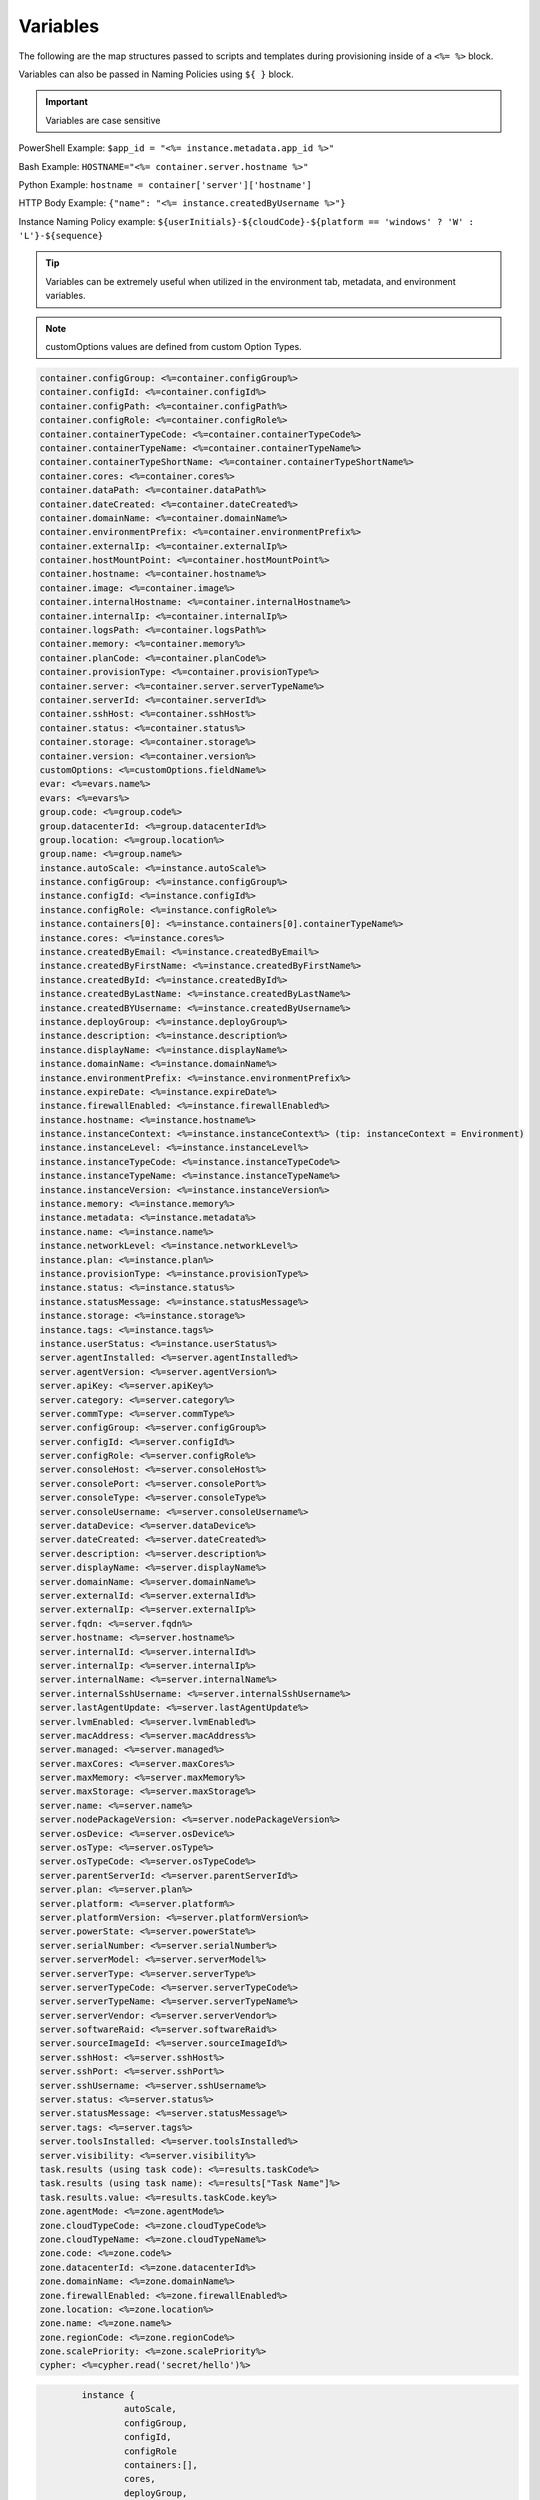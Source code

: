 Variables
=========

The following are the map structures passed to scripts and templates during provisioning inside of a ``<%= %>`` block.

Variables can also be passed in Naming Policies using ``${ }`` block.

.. IMPORTANT:: Variables are case sensitive

PowerShell Example: ``$app_id = "<%= instance.metadata.app_id %>"``

Bash Example:	``HOSTNAME="<%= container.server.hostname %>"``

Python Example: ``hostname = container['server']['hostname']``

HTTP Body Example: ``{"name": "<%= instance.createdByUsername %>"}``

Instance Naming Policy example: ``${userInitials}-${cloudCode}-${platform == 'windows' ? 'W' : 'L'}-${sequence}``

.. TIP:: Variables can be extremely useful when utilized in the environment tab, metadata, and environment variables.

.. image:: /images/troubleshooting/Metadata-Enviornment-Variable-Spot

.. image:: /images/troubleshooting/Tags-Variable-Spot

.. NOTE:: customOptions values are defined from custom Option Types.

.. code-block:: bash

			container.configGroup: <%=container.configGroup%>
			container.configId: <%=container.configId%>
			container.configPath: <%=container.configPath%>
			container.configRole: <%=container.configRole%>
			container.containerTypeCode: <%=container.containerTypeCode%>
			container.containerTypeName: <%=container.containerTypeName%>
			container.containerTypeShortName: <%=container.containerTypeShortName%>
			container.cores: <%=container.cores%>
			container.dataPath: <%=container.dataPath%>
			container.dateCreated: <%=container.dateCreated%>
			container.domainName: <%=container.domainName%>
			container.environmentPrefix: <%=container.environmentPrefix%>
			container.externalIp: <%=container.externalIp%>
			container.hostMountPoint: <%=container.hostMountPoint%>
			container.hostname: <%=container.hostname%>
			container.image: <%=container.image%>
			container.internalHostname: <%=container.internalHostname%>
			container.internalIp: <%=container.internalIp%>
			container.logsPath: <%=container.logsPath%>
			container.memory: <%=container.memory%>
			container.planCode: <%=container.planCode%>
			container.provisionType: <%=container.provisionType%>
			container.server: <%=container.server.serverTypeName%>
			container.serverId: <%=container.serverId%>
			container.sshHost: <%=container.sshHost%>
			container.status: <%=container.status%>
			container.storage: <%=container.storage%>
			container.version: <%=container.version%>
			customOptions: <%=customOptions.fieldName%>
			evar: <%=evars.name%>
			evars: <%=evars%>
			group.code: <%=group.code%>
			group.datacenterId: <%=group.datacenterId%>
			group.location: <%=group.location%>
			group.name: <%=group.name%>
			instance.autoScale: <%=instance.autoScale%>
			instance.configGroup: <%=instance.configGroup%>
			instance.configId: <%=instance.configId%>
			instance.configRole: <%=instance.configRole%>
			instance.containers[0]: <%=instance.containers[0].containerTypeName%>
			instance.cores: <%=instance.cores%>
			instance.createdByEmail: <%=instance.createdByEmail%>
			instance.createdByFirstName: <%=instance.createdByFirstName%>
			instance.createdById: <%=instance.createdById%>
			instance.createdByLastName: <%=instance.createdByLastName%>
			instance.createdBYUsername: <%=instance.createdByUsername%>
			instance.deployGroup: <%=instance.deployGroup%>
			instance.description: <%=instance.description%>
			instance.displayName: <%=instance.displayName%>
			instance.domainName: <%=instance.domainName%>
			instance.environmentPrefix: <%=instance.environmentPrefix%>
			instance.expireDate: <%=instance.expireDate%>
			instance.firewallEnabled: <%=instance.firewallEnabled%>
			instance.hostname: <%=instance.hostname%>
			instance.instanceContext: <%=instance.instanceContext%> (tip: instanceContext = Environment)
			instance.instanceLevel: <%=instance.instanceLevel%>
			instance.instanceTypeCode: <%=instance.instanceTypeCode%>
			instance.instanceTypeName: <%=instance.instanceTypeName%>
			instance.instanceVersion: <%=instance.instanceVersion%>
			instance.memory: <%=instance.memory%>
			instance.metadata: <%=instance.metadata%>
			instance.name: <%=instance.name%>
			instance.networkLevel: <%=instance.networkLevel%>
			instance.plan: <%=instance.plan%>
			instance.provisionType: <%=instance.provisionType%>
			instance.status: <%=instance.status%>
			instance.statusMessage: <%=instance.statusMessage%>
			instance.storage: <%=instance.storage%>
			instance.tags: <%=instance.tags%>
			instance.userStatus: <%=instance.userStatus%>
			server.agentInstalled: <%=server.agentInstalled%>
			server.agentVersion: <%=server.agentVersion%>
			server.apiKey: <%=server.apiKey%>
			server.category: <%=server.category%>
			server.commType: <%=server.commType%>
			server.configGroup: <%=server.configGroup%>
			server.configId: <%=server.configId%>
			server.configRole: <%=server.configRole%>
			server.consoleHost: <%=server.consoleHost%>
			server.consolePort: <%=server.consolePort%>
			server.consoleType: <%=server.consoleType%>
			server.consoleUsername: <%=server.consoleUsername%>
			server.dataDevice: <%=server.dataDevice%>
			server.dateCreated: <%=server.dateCreated%>
			server.description: <%=server.description%>
			server.displayName: <%=server.displayName%>
			server.domainName: <%=server.domainName%>
			server.externalId: <%=server.externalId%>
			server.externalIp: <%=server.externalIp%>
			server.fqdn: <%=server.fqdn%>
			server.hostname: <%=server.hostname%>
			server.internalId: <%=server.internalId%>
			server.internalIp: <%=server.internalIp%>
			server.internalName: <%=server.internalName%>
			server.internalSshUsername: <%=server.internalSshUsername%>
			server.lastAgentUpdate: <%=server.lastAgentUpdate%>
			server.lvmEnabled: <%=server.lvmEnabled%>
			server.macAddress: <%=server.macAddress%>
			server.managed: <%=server.managed%>
			server.maxCores: <%=server.maxCores%>
			server.maxMemory: <%=server.maxMemory%>
			server.maxStorage: <%=server.maxStorage%>
			server.name: <%=server.name%>
			server.nodePackageVersion: <%=server.nodePackageVersion%>
			server.osDevice: <%=server.osDevice%>
			server.osType: <%=server.osType%>
			server.osTypeCode: <%=server.osTypeCode%>
			server.parentServerId: <%=server.parentServerId%>
			server.plan: <%=server.plan%>
			server.platform: <%=server.platform%>
			server.platformVersion: <%=server.platformVersion%>
			server.powerState: <%=server.powerState%>
			server.serialNumber: <%=server.serialNumber%>
			server.serverModel: <%=server.serverModel%>
			server.serverType: <%=server.serverType%>
			server.serverTypeCode: <%=server.serverTypeCode%>
			server.serverTypeName: <%=server.serverTypeName%>
			server.serverVendor: <%=server.serverVendor%>
			server.softwareRaid: <%=server.softwareRaid%>
			server.sourceImageId: <%=server.sourceImageId%>
			server.sshHost: <%=server.sshHost%>
			server.sshPort: <%=server.sshPort%>
			server.sshUsername: <%=server.sshUsername%>
			server.status: <%=server.status%>
			server.statusMessage: <%=server.statusMessage%>
			server.tags: <%=server.tags%>
			server.toolsInstalled: <%=server.toolsInstalled%>
			server.visibility: <%=server.visibility%>
			task.results (using task code): <%=results.taskCode%>
			task.results (using task name): <%=results["Task Name"]%>
			task.results.value: <%=results.taskCode.key%>
			zone.agentMode: <%=zone.agentMode%>
			zone.cloudTypeCode: <%=zone.cloudTypeCode%>
			zone.cloudTypeName: <%=zone.cloudTypeName%>
			zone.code: <%=zone.code%>
			zone.datacenterId: <%=zone.datacenterId%>
			zone.domainName: <%=zone.domainName%>
			zone.firewallEnabled: <%=zone.firewallEnabled%>
			zone.location: <%=zone.location%>
			zone.name: <%=zone.name%>
			zone.regionCode: <%=zone.regionCode%>
			zone.scalePriority: <%=zone.scalePriority%>
			cypher: <%=cypher.read('secret/hello')%>


.. code-block:: bash

			instance {
				autoScale,
				configGroup,
				configId,
				configRole
				containers:[],
				cores,
				deployGroup,
				description,
				displayName,
				domainName,
				environmentPrefix,
				evars:[],
				expireDate,
				firewallEnabled,
				hostname,
				instanceContext,
				instanceLevel,
				instanceTypeCode,
				instanceVersion,
				memory,
				metadata:[],
				name,
				networkLevel,
				plan,
				provisionType,
				status,
				statusMessage,
				storage,
				tags,
				tenantSubdomain,
				userStatus,
				instanceTypeName
			}

		.. code-block:: bash

			container {
				configGroup,
				configId,
				configPath,
				configRole,
				containerTypeCode,
				containerTypeShortName,
				cores,
				dataPath,
				dateCreated,
				domainName,
				environmentPrefix,
				externalIp,
				hostMountPoint,
				hostname,
				image,
				internalHostname,
				internalIp,
				logsPath,
				memory,
				planCode,
				provisionType,
				server:{},
				serverId,
				sshHost,
				status,
				storage,
				version,
				containerTypeName
			}

.. code-block:: bash

			server {
				agentInstalled,
				agentVersion,
				apiKey,
				category,
				commType,
				configGroup,
				configId,
				configRole
				consoleHost,
				consolePort,
				consoleType,
				consoleUsername,
				dataDevice,
				dateCreated,
				description,
				displayName,
				domainName,
				externalId,
				externalIp,
				fqdn,
				hostname,
				internalId,
				internalIp,
				internalName,
				internalSshUsername,
				lastAgentUpdate,
				lvmEnabled,
				macAddress,
				managed,
				maxCores,
				maxMemory,
				maxStorage,
				name,
				nodePackageVersion,
				osDevice,
				osType,
				osTypeCode,
				parentServerId,
				plan,
				platform,
				platformVersion,
				powerState,
				serialNumber,
				serverModel,
				serverType,
				serverTypeCode,
				serverTypeName,
				serverVendor,
				softwareRaid,
				sourceImageId,
				sshHost,
				sshPort,
				sshUsername,
				status,
				statusMessage,
				tags,
				toolsInstalled,
				visibility,
				volumes {
					name
					id
					deviceName
					maxStorage
					unitNumber
					displayOrder
					rootVolume
				}
			}

.. code-block:: bash

			zone {
				agentMode,
				cloudTypeCode,
				cloudTypeName,
				code,
				datacenterId,
				domainName,
				firewallEnabled,
				location,
				name,
				regionCode,
				scalePriority
			}

.. code-block:: bash

			group {
				code,
				location,
				datacenterId,
				name
			}

.. code-block:: bash

			customOptions {
				customOptions.fieldName
			}
